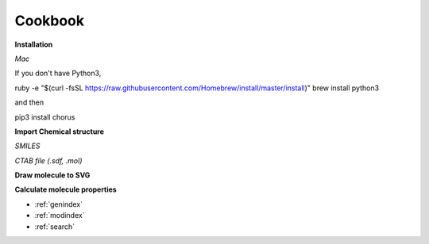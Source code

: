 
Cookbook
====================================================================


**Installation**

*Mac*

If you don't have Python3,

ruby -e "$(curl -fsSL https://raw.githubusercontent.com/Homebrew/install/master/install)"
brew install python3

and then

pip3 install chorus







**Import Chemical structure**

*SMILES*


*CTAB file (.sdf, .mol)*



**Draw molecule to SVG**



**Calculate molecule properties**



* :ref:`genindex`
* :ref:`modindex`
* :ref:`search`
